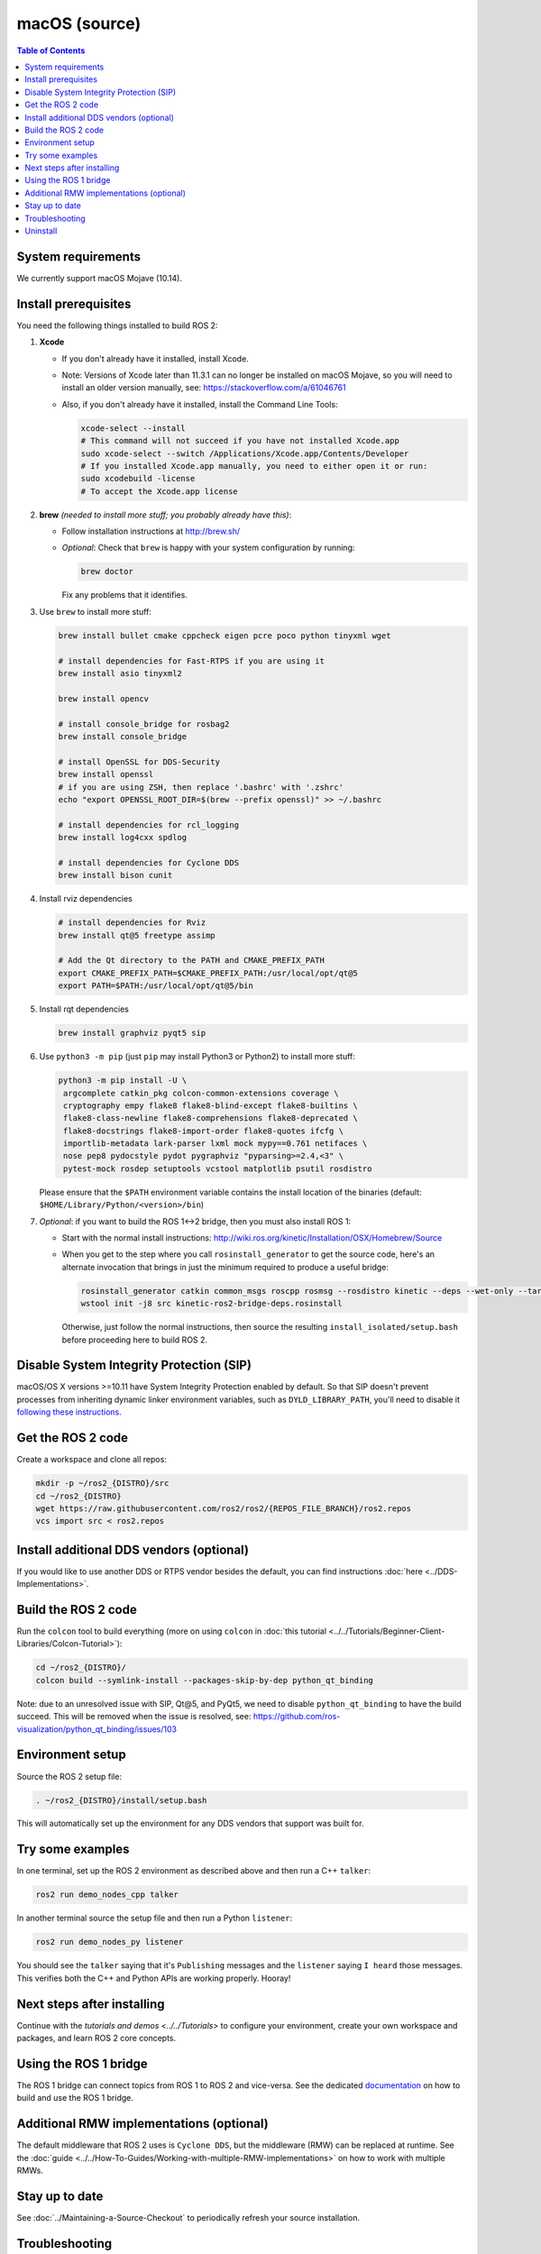 .. _macOS-latest:

macOS (source)
==============

.. contents:: Table of Contents
   :depth: 2
   :local:

System requirements
-------------------

We currently support macOS Mojave (10.14).

Install prerequisites
---------------------

You need the following things installed to build ROS 2:


#.
   **Xcode**

   * If you don't already have it installed, install Xcode.
   * Note: Versions of Xcode later than 11.3.1 can no longer be installed on macOS Mojave, so you will need to install an older version manually, see: https://stackoverflow.com/a/61046761
   * Also, if you don't already have it installed, install the Command Line Tools:

     .. code-block:: bash

        xcode-select --install
        # This command will not succeed if you have not installed Xcode.app
        sudo xcode-select --switch /Applications/Xcode.app/Contents/Developer
        # If you installed Xcode.app manually, you need to either open it or run:
        sudo xcodebuild -license
        # To accept the Xcode.app license

#.
   **brew** *(needed to install more stuff; you probably already have this)*:


   * Follow installation instructions at http://brew.sh/
   *
     *Optional*: Check that ``brew`` is happy with your system configuration by running:

     .. code-block:: bash

        brew doctor

     Fix any problems that it identifies.

#.
   Use ``brew`` to install more stuff:

   .. code-block:: bash

       brew install bullet cmake cppcheck eigen pcre poco python tinyxml wget

       # install dependencies for Fast-RTPS if you are using it
       brew install asio tinyxml2

       brew install opencv

       # install console_bridge for rosbag2
       brew install console_bridge

       # install OpenSSL for DDS-Security
       brew install openssl
       # if you are using ZSH, then replace '.bashrc' with '.zshrc'
       echo "export OPENSSL_ROOT_DIR=$(brew --prefix openssl)" >> ~/.bashrc

       # install dependencies for rcl_logging
       brew install log4cxx spdlog

       # install dependencies for Cyclone DDS
       brew install bison cunit

#.
   Install rviz dependencies

   .. code-block:: bash

       # install dependencies for Rviz
       brew install qt@5 freetype assimp

       # Add the Qt directory to the PATH and CMAKE_PREFIX_PATH
       export CMAKE_PREFIX_PATH=$CMAKE_PREFIX_PATH:/usr/local/opt/qt@5
       export PATH=$PATH:/usr/local/opt/qt@5/bin

#.
   Install rqt dependencies

   .. code-block:: bash

       brew install graphviz pyqt5 sip

#.
   Use ``python3 -m pip`` (just ``pip`` may install Python3 or Python2) to install more stuff:

   .. code-block:: bash

       python3 -m pip install -U \
        argcomplete catkin_pkg colcon-common-extensions coverage \
        cryptography empy flake8 flake8-blind-except flake8-builtins \
        flake8-class-newline flake8-comprehensions flake8-deprecated \
        flake8-docstrings flake8-import-order flake8-quotes ifcfg \
        importlib-metadata lark-parser lxml mock mypy==0.761 netifaces \
        nose pep8 pydocstyle pydot pygraphviz "pyparsing>=2.4,<3" \
        pytest-mock rosdep setuptools vcstool matplotlib psutil rosdistro

   Please ensure that the ``$PATH`` environment variable contains the install location of the binaries (default: ``$HOME/Library/Python/<version>/bin``)

#.
   *Optional*: if you want to build the ROS 1<->2 bridge, then you must also install ROS 1:


   * Start with the normal install instructions: http://wiki.ros.org/kinetic/Installation/OSX/Homebrew/Source
   *
     When you get to the step where you call ``rosinstall_generator`` to get the source code, here's an alternate invocation that brings in just the minimum required to produce a useful bridge:

     .. code-block:: bash

          rosinstall_generator catkin common_msgs roscpp rosmsg --rosdistro kinetic --deps --wet-only --tar > kinetic-ros2-bridge-deps.rosinstall
          wstool init -j8 src kinetic-ros2-bridge-deps.rosinstall


     Otherwise, just follow the normal instructions, then source the resulting ``install_isolated/setup.bash`` before proceeding here to build ROS 2.

Disable System Integrity Protection (SIP)
-----------------------------------------

macOS/OS X versions >=10.11 have System Integrity Protection enabled by default.
So that SIP doesn't prevent processes from inheriting dynamic linker environment variables, such as ``DYLD_LIBRARY_PATH``, you'll need to disable it `following these instructions <https://developer.apple.com/library/content/documentation/Security/Conceptual/System_Integrity_Protection_Guide/ConfiguringSystemIntegrityProtection/ConfiguringSystemIntegrityProtection.html>`__.

Get the ROS 2 code
------------------

Create a workspace and clone all repos:

.. code-block:: bash

   mkdir -p ~/ros2_{DISTRO}/src
   cd ~/ros2_{DISTRO}
   wget https://raw.githubusercontent.com/ros2/ros2/{REPOS_FILE_BRANCH}/ros2.repos
   vcs import src < ros2.repos

Install additional DDS vendors (optional)
-----------------------------------------

If you would like to use another DDS or RTPS vendor besides the default, you can find instructions :doc:`here <../DDS-Implementations>`.

Build the ROS 2 code
--------------------

Run the ``colcon`` tool to build everything (more on using ``colcon`` in :doc:`this tutorial <../../Tutorials/Beginner-Client-Libraries/Colcon-Tutorial>`):

.. code-block:: bash

   cd ~/ros2_{DISTRO}/
   colcon build --symlink-install --packages-skip-by-dep python_qt_binding

Note: due to an unresolved issue with SIP, Qt@5, and PyQt5, we need to disable ``python_qt_binding`` to have the build succeed.
This will be removed when the issue is resolved, see: https://github.com/ros-visualization/python_qt_binding/issues/103

Environment setup
-----------------

Source the ROS 2 setup file:

.. code-block:: bash

   . ~/ros2_{DISTRO}/install/setup.bash

This will automatically set up the environment for any DDS vendors that support was built for.

Try some examples
-----------------

In one terminal, set up the ROS 2 environment as described above and then run a C++ ``talker``:

.. code-block:: bash

   ros2 run demo_nodes_cpp talker

In another terminal source the setup file and then run a Python ``listener``:

.. code-block:: bash

   ros2 run demo_nodes_py listener

You should see the ``talker`` saying that it's ``Publishing`` messages and the ``listener`` saying ``I heard`` those messages.
This verifies both the C++ and Python APIs are working properly.
Hooray!

Next steps after installing
---------------------------
Continue with the `tutorials and demos <../../Tutorials>` to configure your environment, create your own workspace and packages, and learn ROS 2 core concepts.

Using the ROS 1 bridge
----------------------
The ROS 1 bridge can connect topics from ROS 1 to ROS 2 and vice-versa. See the dedicated `documentation <https://github.com/ros2/ros1_bridge/blob/{REPOS_FILE_BRANCH}/README.md>`__ on how to build and use the ROS 1 bridge.

Additional RMW implementations (optional)
-----------------------------------------
The default middleware that ROS 2 uses is ``Cyclone DDS``, but the middleware (RMW) can be replaced at runtime.
See the :doc:`guide <../../How-To-Guides/Working-with-multiple-RMW-implementations>` on how to work with multiple RMWs.

Stay up to date
---------------

See :doc:`../Maintaining-a-Source-Checkout` to periodically refresh your source installation.

Troubleshooting
---------------

Troubleshooting techniques can be found :ref:`here <macOS-troubleshooting>`.

Uninstall
---------

1. If you installed your workspace with colcon as instructed above, "uninstalling" could be just a matter of opening a new terminal and not sourcing the workspace's ``setup`` file.
   This way, your environment will behave as though there is no {DISTRO_TITLE} install on your system.

2. If you're also trying to free up space, you can delete the entire workspace directory with:

   .. code-block:: bash

    rm -rf ~/ros2_{DISTRO}
